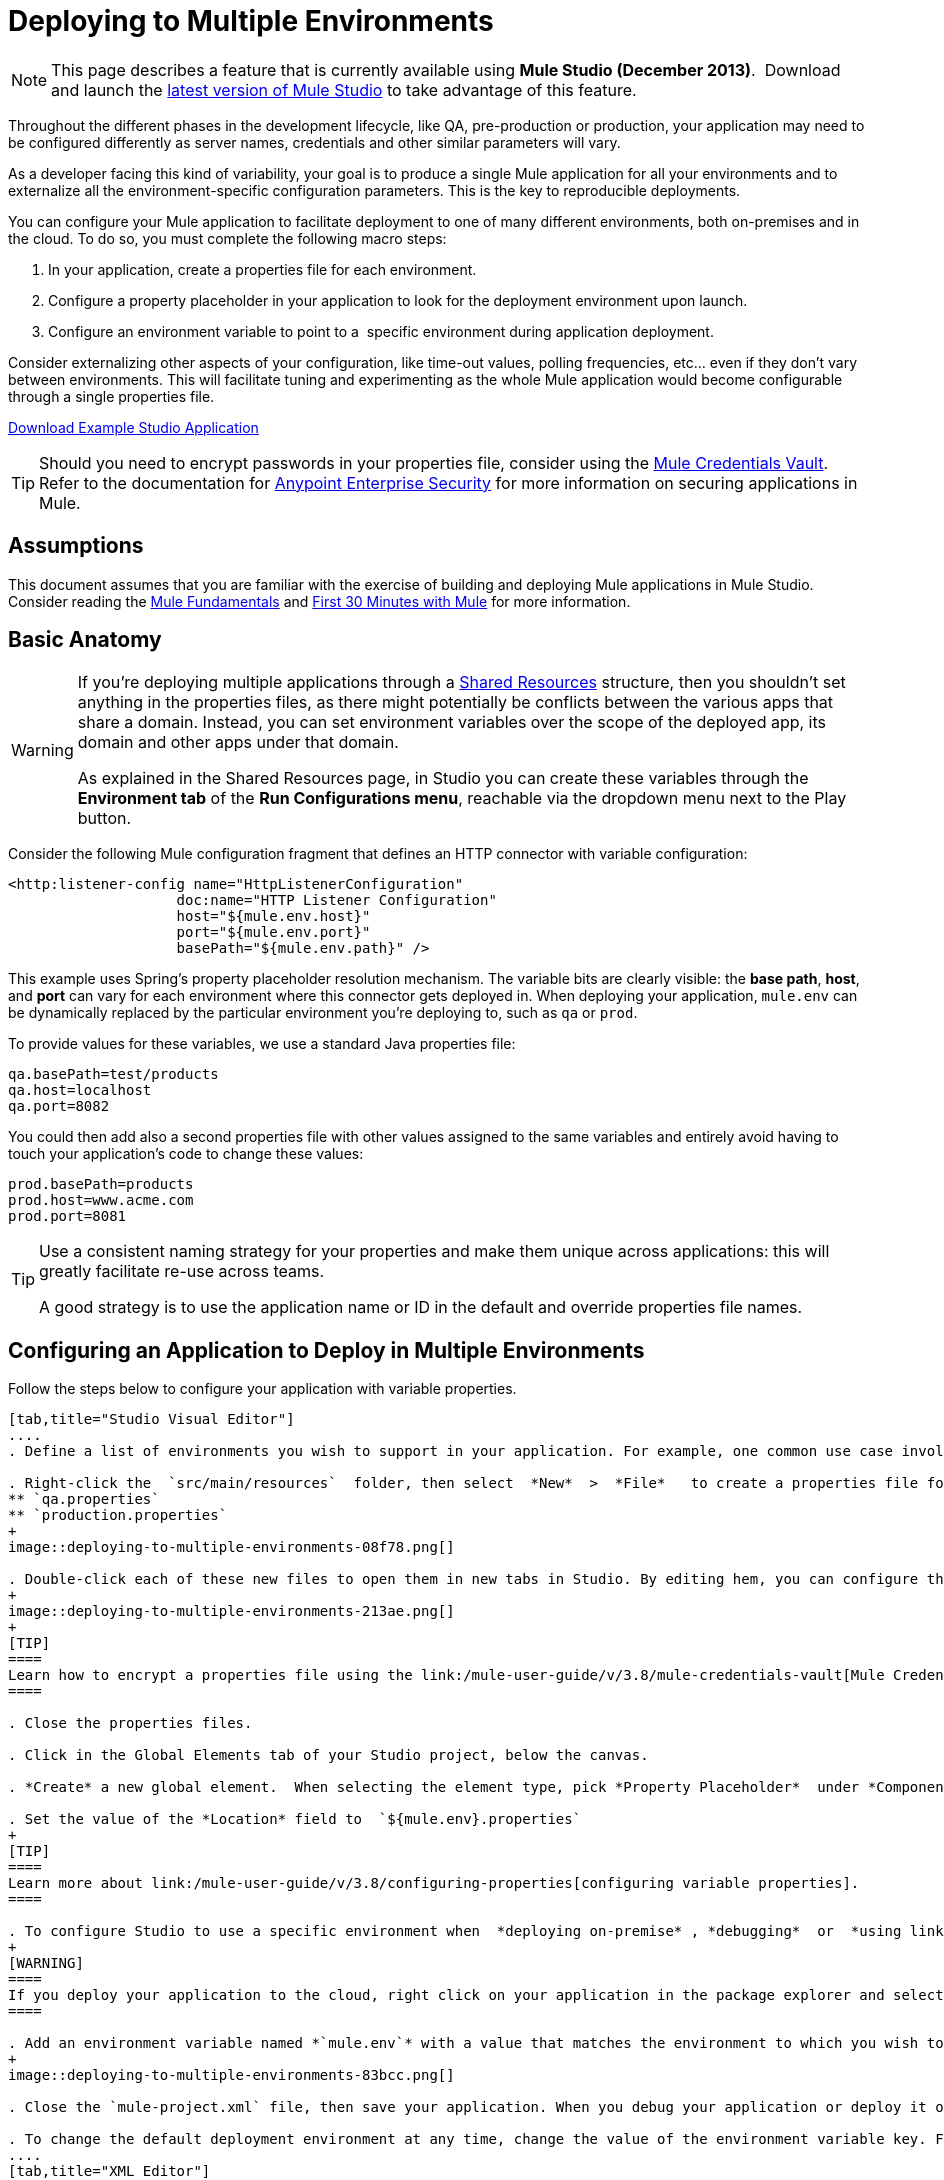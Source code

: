 = Deploying to Multiple Environments
:keywords: deploy, deploying, cloudhub, on premises, on premise

[NOTE]
====
This page describes a feature that is currently available using **Mule Studio (December 2013)**.  Download and launch the link:http://www.mulesoft.com/mule-esb-open-source-esb[latest version of Mule Studio] to take advantage of this feature.
====

Throughout the different phases in the development lifecycle, like QA, pre-production or production, your application may need to be configured differently as server names, credentials and other similar parameters will vary.

As a developer facing this kind of variability, your goal is to produce a single Mule application for all your environments and to externalize all the environment-specific configuration parameters. This is the key to reproducible deployments.

You can configure your Mule application to facilitate deployment to one of many different environments, both on-premises and in the cloud. To do so, you must complete the following macro steps:

. In your application, create a properties file for each environment.

. Configure a property placeholder in your application to look for the deployment environment upon launch.

. Configure an environment variable to point to a  specific environment during application deployment.

Consider externalizing other aspects of your configuration, like time-out values, polling frequencies, etc... even if they don't vary between environments. This will facilitate tuning and experimenting as the whole Mule application would become configurable through a single properties file.

link:_attachments/connect_with_SFDC.zip[Download Example Studio Application]

[TIP]
====
Should you need to encrypt passwords in your properties file, consider using the link:/mule-user-guide/v/3.8/mule-credentials-vault[Mule Credentials Vault]. Refer to the documentation for link:/mule-user-guide/v/3.8/anypoint-enterprise-security[Anypoint Enterprise Security] for more information on securing applications in Mule.
====

== Assumptions

This document assumes that you are familiar with the exercise of building and deploying Mule applications in Mule Studio. Consider reading the link:/mule-fundamentals/v/3.7[Mule Fundamentals] and link:/mule-fundamentals/v/3.8/first-30-minutes-with-mule[First 30 Minutes with Mule] for more information.

== Basic Anatomy

[WARNING]
====
If you're deploying multiple applications through a link:/mule-user-guide/v/3.8/shared-resources[Shared Resources] structure, then you shouldn't set anything in the properties files, as there might potentially be conflicts between the various apps that share a domain. Instead, you can set environment variables over the scope of the deployed app, its domain and other apps under that domain.

As explained in the Shared Resources page, in Studio you can create these variables through the *Environment tab* of the *Run Configurations menu*, reachable via the dropdown menu next to the Play button.
====

Consider the following Mule configuration fragment that defines an HTTP connector with variable configuration:

[source, xml, linenums]
----
<http:listener-config name="HttpListenerConfiguration"
                    doc:name="HTTP Listener Configuration"
                    host="${mule.env.host}"
                    port="${mule.env.port}"
                    basePath="${mule.env.path}" />
----

This example uses Spring's property placeholder resolution mechanism. The variable bits are clearly visible: the *base path*, *host*, and *port* can vary for each environment where this connector gets deployed in. When deploying your application, `mule.env` can be dynamically replaced by the particular environment you're deploying to, such as `qa` or `prod`.

To provide values for these variables, we use a standard Java properties file:

[source, code, linenums]
----
qa.basePath=test/products
qa.host=localhost
qa.port=8082
----

You could then add also a second properties file with other values assigned to the same variables and entirely avoid having to touch your application's code to change these values:

[source, code, linenums]
----
prod.basePath=products
prod.host=www.acme.com
prod.port=8081
----

[TIP]
====
Use a consistent naming strategy for your properties and make them unique across applications: this will greatly facilitate re-use across teams.

A good strategy is to use the application name or ID in the default and override properties file names.
====

== Configuring an Application to Deploy in Multiple Environments

Follow the steps below to configure your application with variable properties.

[tabs]
------
[tab,title="Studio Visual Editor"]
....
. Define a list of environments you wish to support in your application. For example, one common use case involves configuring the application to support both Production and a QA environments.

. Right-click the  `src/main/resources`  folder, then select  *New*  >  *File*   to create a properties file for each environment you wish to support. For example:
** `qa.properties`
** `production.properties`
+
image::deploying-to-multiple-environments-08f78.png[]

. Double-click each of these new files to open them in new tabs in Studio. By editing hem, you can configure the properties of the environment that correspond to the filename. For example, in `production.properties`, you may wish to add the properties as per the image below.  Keep in mind that you can use these properties anywhere in your application.
+
image::deploying-to-multiple-environments-213ae.png[]
+
[TIP]
====
Learn how to encrypt a properties file using the link:/mule-user-guide/v/3.8/mule-credentials-vault[Mule Credentials Vault].
====

. Close the properties files.

. Click in the Global Elements tab of your Studio project, below the canvas.

. *Create* a new global element.  When selecting the element type, pick *Property Placeholder*  under *Component Configurations*.

. Set the value of the *Location* field to  `${mule.env}.properties`
+
[TIP]
====
Learn more about link:/mule-user-guide/v/3.8/configuring-properties[configuring variable properties].
====

. To configure Studio to use a specific environment when  *deploying on-premise* , *debugging*  or  *using link:/anypoint-studio/v/6/datasense[DataSense]*  to retrieve metadata from a SaaS provider, double-click to open your application's  `mule-project.xml` file, located in the root directory of your project.
+
[WARNING]
====
If you deploy your application to the cloud, right click on your application in the package explorer and select *Deploy to Anypoint Platform* -> *Cloud*. Studio allows you to specify your environment variables prior to deployment, effectively enabling you to choose your deployment environment at runtime.
====

. Add an environment variable named *`mule.env`* with a value that matches the environment to which you wish to deploy by default (in the image below, the value is `qa`).
+
image::deploying-to-multiple-environments-83bcc.png[]

. Close the `mule-project.xml` file, then save your application. When you debug your application or deploy it on-premise, Studio deploys to the environment you specified in the `mule-project.xml` file. 

. To change the default deployment environment at any time, change the value of the environment variable key. For example, to deploy to a test environment – assuming you have a `test.properties` file in your application– change the value to `test`.
....
[tab,title="XML Editor"]
....
. Define a list of environments you wish to support in your application. For example, one common use case involves configuring the application to support both Production and a QA environments.

. Right-click the  `src/main/resources`  folder, then select  *New*  >  *File*   to create a properties file for each environment you wish to support. For example:

** `qa.properties`
** `production.properties`
+
image:properties_files.png[properties_files]

. Double-click each of these new files to open them in new tabs in Studio. By editing hem, you can configure the properties of the environment that correspond to the filename. For example, in `production.properties`, you may wish to add the properties as per the image below.  Keep in mind that you can use these properties anywhere in your application.
+
image:properties.png[properties]
+
[TIP]
====
Learn how to encrypt a properties file using the link:/mule-user-guide/v/3.8/mule-credentials-vault[Mule Credentials Vault].
====

. Close the properties files.

. At the top of your XML config, above all other flows, add a  **<context: property-placeholder/>** element with a *`resources`* attribute configured as per below.
+
[source, xml, linenums]
----
<context:property-placeholder resources="$mule.env.properties"/>
----
+
[TIP]
====
Learn more about link:/mule-user-guide/v/3.8/configuring-properties[configuring variable properties].
====

. To configure Studio to use a specific environment when  *deploying on-premise* , *debugging*  or  *using link:/anypoint-studio/v/6/datasense[DataSense]*  to retrieve metadata from a SaaS provider, double-click to open your application's  `mule-project.xml` file, located in the root directory of your project. +
+
[WARNING]
====
If you deploy your application to the cloud, right click on your application in the package explorer and select *Deploy to Anypoint Platform* -> *Cloud*. Studio allows you to specify your environment variables prior to deployment, effectively enabling you to choose your deployment environment at runtime.
====

.  Add an environment variable named *`mule.env`* with a value that matches the environment to which you wish to deploy by default (in the image below, the value is `qa`).
+
image:runtime_env.png[runtime_env]

. Close the `mule-project.xml` file, then save your application. When you debug your application or deploy it on-premise, Studio deploys to the environment you specified in the `mule-project.xml` file. 

. To change the default deployment environment at any time, change the value of the environment variable key. For example, to deploy to a test environment – assuming you have a `test.properties` file in your application– change the value to `test`.
....
------

== Deploying to a Specific Environment

Use the procedures below to deploy an application to a specific environment – production, qa, test, etc. – from Studio.

[tabs]
------
[tab,title="On-Premise"]
....
=== Studio

. In the Package Explorer, right-click the filename of the project you wish to deploy, then select *Run As* > *Mule Application*.

. Studio automatically deploys your application according the environment variable you specified in the `mule-project.xml` file in the procedure above.

=== Standalone

Identify the the environment in which to deploy your application at runtime with an environment variable. Execute the command to run your mule application as per the example below.

[source, code, linenums]
----
/.bin/mule -M-Dmule.env=production
----

[source, code, linenums]
----
$ mule -M-Dmule.env=production
----
....
[tab,title="CloudHub"]
....
. In the Package Explorer, right-click the filename of the project you wish to deploy, then select *Anypoint Platform* -> *Deploy to Cloud*.

. Then enter your Anypoint Platform credentials and domain particulars

. Click the *plus* sign under "environment variables" to add a new environment variable. Set the *Key* of this new variable to *mule.env* and it's value to the environment you wish to deploy to (QA in this example).
+
image::deploying-to-multiple-environments-88886.png[]

. Click *Finish* to deploy.
+
[TIP]
====
To learn more about deploying to test environments in CloudHub, access the *CloudHub Sandbox Environments* documentation.
====
....
------

== Overriding Properties

To override some or all of the properties, create a my-mule-app-override.properties file and drop it in `$MULE_HOME/conf`.

Create the properties override file only in the environments where it's needed and with only the properties that actually need to be overridden.

Here is a method of accomplishing this:

[source, xml, linenums]
----
<mule xmlns="http://www.mulesoft.org/schema/mule/core"
      xmlns:xsi="http://www.w3.org/2001/XMLSchema-instance"
      xmlns:spring="http://www.springframework.org/schema/beans"
      xmlns:context="http://www.springframework.org/schema/context"
  xsi:schemaLocation="
      http://www.mulesoft.org/schema/mule/core
            http://www.mulesoft.org/schema/mule/core/current/mule.xsd
      http://www.springframework.org/schema/beans
            http://www.springframework.org/schema/beans/spring-beans-current.xsd
      http://www.springframework.org/schema/context
            http://www.springframework.org/schema/context/spring-context-current.xsd">
  <spring:beans>
    <context:property-placeholder
             location="classpath:my-mule-app.properties,
                       classpath:my-mule-app-override.properties" />
  </spring:beans>
</mule>
----

If your ops team can't drop files in Mule's directory hierarchy, the alternative is to configure the placeholder configuration application to pick up the override file from a well-known location, for example:

[source, xml, linenums]
----
<context:property-placeholder
         location="classpath:my-mule-app.properties,
                   file:///etc/mule/conf/my-mule-app-override.properties" />
----

== See Also

* Learn more about encrypting a properties file using the link:/mule-user-guide/v/3.8/mule-credentials-vault[Mule Credentials Vault].

* To learn more about deploying to test environments in CloudHub, access the CloudHub Sandbox Environments documentation.

* Learn more about link:/mule-user-guide/v/3.8/configuring-properties[Properties Placeholders] in Mule. 

* Learn how to proceed when deploying multiple applications with link:/mule-user-guide/v/3.8/shared-resources[Shared Resources]

* link:http://training.mulesoft.com[MuleSoft Training]
* link:https://www.mulesoft.com/webinars[MuleSoft Webinars]
* link:http://blogs.mulesoft.com[MuleSoft Blogs]
* link:http://forums.mulesoft.com[MuleSoft Forums]
